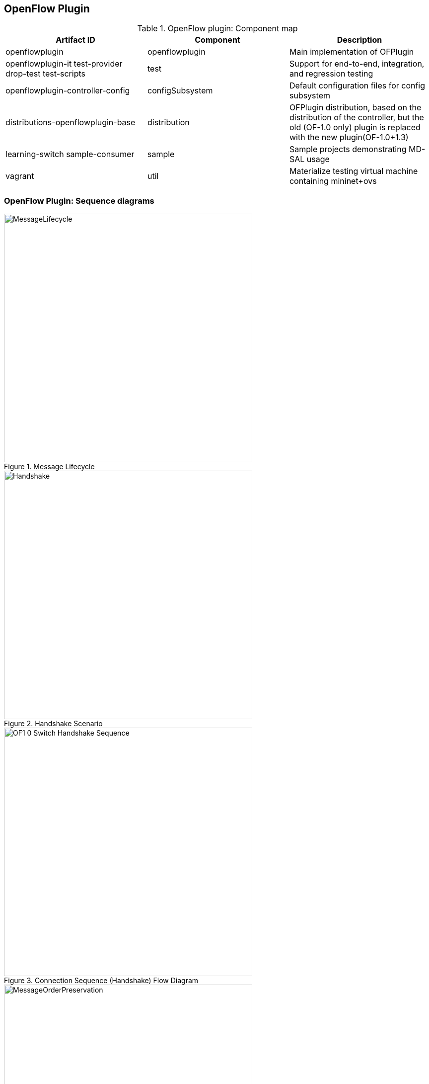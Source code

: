 == OpenFlow Plugin

.OpenFlow plugin: Component map
[options="header"]
|===
| Artifact ID | Component | Description 
| openflowplugin | openflowplugin | Main implementation of OFPlugin
| openflowplugin-it test-provider drop-test test-scripts | test | Support for end-to-end, integration, and regression testing
| openflowplugin-controller-config | configSubsystem | Default configuration files for config subsystem 
| distributions-openflowplugin-base | distribution | OFPlugin distribution, based on  the distribution of the controller,
but the old (OF-1.0 only) plugin is replaced with the new plugin(OF-1.0+1.3)
| learning-switch sample-consumer | sample | Sample  projects demonstrating MD-SAL usage 
| vagrant | util | Materialize testing virtual machine containing mininet+ovs
|=== 

=== OpenFlow Plugin: Sequence diagrams

.Message Lifecycle
image::MessageLifecycle.jpg[width=500]

.Handshake Scenario
image::Handshake.png[width=500]

.Connection Sequence (Handshake) Flow Diagram
image::OF1_0_Switch_Handshake_Sequence.png[width=500]

.Message Order Preservation 
image::MessageOrderPreservation.jpg[width=500]

.Add Flow Sequence 
image::Add_flow.png[width=500]

.Generic Notification Sequence
image::Generic_notification.png[width=500]

=== OpenFlow Plugin:Config subsystem
==== Model provided modules by yang
*General model (interfaces)* - openflow-plugin-cfg.yang. +

* The provided module is defined (identity openflow-provider) 

* The target implementation is assigned (...OpenflowPluginProvider) 
----
module openflow-provider {
   yang-version 1;
   namespace "urn:opendaylight:params:xml:ns:yang:openflow:common:config";
   prefix "ofplugin-cfg";

   import config {prefix config; revision-date 2013-04-05; }
   description
       "openflow-plugin-custom-config";
   revision "2014-03-26" {
       description
           "Initial revision";
   }
   identity openflow-provider{
       base config:service-type;
       config:java-class "org.opendaylight.openflowplugin.openflow.md.core.sal.OpenflowPluginProvider";
   }
}
----
*Implementation model* - openflow-plugin-cfg-impl.yang + 

* The implementation of module is defined (+identity openflow-provider-impl+). 

** The class name of the generated implementation is defined (ConfigurableOpenFlowProvider). 

* The configuration of the module is defined through augmentation:  
** This module requires an instance of a binding-aware-broker (container binding-aware-broker). 
** Also required is a list of openflow-switch-connection-providers. (Those are provided by openflowjava: one plugin instance will orchester multiple openflowjava modules.)
----
module openflow-provider-impl {
   yang-version 1;
   namespace "urn:opendaylight:params:xml:ns:yang:openflow:common:config:impl";
   prefix "ofplugin-cfg-impl";

   import config {prefix config; revision-date 2013-04-05;}
   import openflow-provider {prefix openflow-provider;}
   import openflow-switch-connection-provider {prefix openflow-switch-connection-provider;revision-date 2014-03-28;}
   import opendaylight-md-sal-binding { prefix md-sal-binding; revision-date 2013-10-28;}


   description
       "openflow-plugin-custom-config-impl";

   revision "2014-03-26" {
       description
           "Initial revision";
   }

   identity openflow-provider-impl {
       base config:module-type;
       config:provided-service openflow-provider:openflow-provider;
       config:java-name-prefix ConfigurableOpenFlowProvider;
   }

   augment "/config:modules/config:module/config:configuration" {
       case openflow-provider-impl {
           when "/config:modules/config:module/config:type = 'openflow-provider-impl'";

           container binding-aware-broker {
               uses config:service-ref {
                   refine type {
                       mandatory true;
                       config:required-identity md-sal-binding:binding-broker-osgi-registry;
                   }
               }
           }
           list openflow-switch-connection-provider {
               uses config:service-ref {
                   refine type {
                       mandatory true;
                       config:required-identity openflow-switch-connection-provider:openflow-switch-connection-provider;
                   }
               }
           }
       }
   }
}
---- 
==== Generating config and sal classes from yangs
NOTE: Suitable code generators, needed in pom, are involved.

----
<build> ...
  <plugins>
    <plugin>
      <groupId>org.opendaylight.yangtools</groupId>
      <artifactId>yang-maven-plugin</artifactId>
      <executions>
        <execution>
          <goals>
            <goal>generate-sources</goal>
          </goals>
          <configuration>
            <codeGenerators>
              <generator>
                <codeGeneratorClass>
                  org.opendaylight.controller.config.yangjmxgenerator.plugin.JMXGenerator
                </codeGeneratorClass>
                <outputBaseDir>${project.build.directory}/generated-sources/config</outputBaseDir>
                <additionalConfiguration>
                  <namespaceToPackage1>
                    urn:opendaylight:params:xml:ns:yang:controller==org.opendaylight.controller.config.yang
                  </namespaceToPackage1>
                </additionalConfiguration>
              </generator>
              <generator>
                <codeGeneratorClass>
                  org.opendaylight.yangtools.maven.sal.api.gen.plugin.CodeGeneratorImpl
                </codeGeneratorClass>
                <outputBaseDir>${project.build.directory}/generated-sources/sal</outputBaseDir>
              </generator>
              <generator>
                <codeGeneratorClass>org.opendaylight.yangtools.yang.unified.doc.generator.maven.DocumentationGeneratorImpl</codeGeneratorClass>
                <outputBaseDir>${project.build.directory}/site/models</outputBaseDir>
              </generator>
            </codeGenerators>
            <inspectDependencies>true</inspectDependencies>
          </configuration>
        </execution>
      </executions>
      <dependencies>
        <dependency>
          <groupId>org.opendaylight.controller</groupId>
          <artifactId>yang-jmx-generator-plugin</artifactId>
          <version>0.2.5-SNAPSHOT</version>
        </dependency>
        <dependency>
          <groupId>org.opendaylight.yangtools</groupId>
          <artifactId>maven-sal-api-gen-plugin</artifactId>
          <version>${yangtools.version}</version>
          <type>jar</type>
        </dependency>
      </dependencies>
    </plugin>
    ...
----
* JMX generator (target/generated-sources/config)
 
* sal CodeGeneratorImpl (target/generated-sources/sal)
 
* Documentation generator (target/site/models): https://jenkins.opendaylight.org/openflowplugin/job/openflowplugin-merge/ws/openflowplugin/target/site/models/openflow-provider.html[openflow generator]and https://jenkins.opendaylight.org/openflowplugin/job/openflowplugin-merge/ws/openflowplugin/target/site/models/openflow-provider-impl.html[openflow provider impl].

==== Altering generated files
Those files were generated under src/main/java in the package as referred in yangs (if they exist, the generator will not overwrite them): +

* ConfigurableOpenFlowProviderModuleFactory 

The *instantiateModule* methods are extended in order to capture and inject the osgi BundleContext into module, so it can be injected into final implementation: *OpenflowPluginProvider* +module.setBundleContext(bundleContext);+ +

* ConfigurableOpenFlowProviderModule 

The *createInstance* method is extended in order to inject osgi BundleContext into the module implementation: +pluginProvider.setContext(bundleContext);+ 
 
==== Configuration xml file

The configuration file contains: +

* Required capabilities
  
** Modules definitions from openflowjava 

**  Definitions from openflowplugin 

* Modules definition 
 
** openflow:switch:connection:provider:impl (listening on port 6633, name=openflow-switch-connection-provider-legacy-impl) 
** openflow:switch:connection:provider:impl (listening on port 6653, name=openflow-switch-connection-provider-default-impl) 
** openflow:common:config:impl (having 2 services (wrapping those 2 previous modules) and binding-broker-osgi-registry injected) 
* Provided services  
** openflow-switch-connection-provider-default 
** openflow-switch-connection-provider-legacy 
** openflow-provider 
----
<snapshot>
 <required-capabilities>
   <capability>urn:opendaylight:params:xml:ns:yang:openflow:switch:connection:provider:impl?module=openflow-switch-connection-provider-impl&revision=2014-03-28</capability>
   <capability>urn:opendaylight:params:xml:ns:yang:openflow:switch:connection:provider?module=openflow-switch-connection-provider&revision=2014-03-28</capability>
   <capability>urn:opendaylight:params:xml:ns:yang:openflow:common:config:impl?module=openflow-provider-impl&revision=2014-03-26</capability>
   <capability>urn:opendaylight:params:xml:ns:yang:openflow:common:config?module=openflow-provider&revision=2014-03-26</capability>
 </required-capabilities>

 <configuration>

   
     <modules xmlns="urn:opendaylight:params:xml:ns:yang:controller:config">
       <module>
         <type xmlns:prefix="urn:opendaylight:params:xml:ns:yang:openflow:switch:connection:provider:impl">
           prefix:openflow-switch-connection-provider-impl
         </type>
         <name>openflow-switch-connection-provider-default-impl</name>
         <port>6633</port>
         <switch-idle-timeout>15000</switch-idle-timeout>
       </module>
       <module>
         <type xmlns:prefix="urn:opendaylight:params:xml:ns:yang:openflow:switch:connection:provider:impl">
           prefix:openflow-switch-connection-provider-impl
         </type>
         <name>openflow-switch-connection-provider-legacy-impl</name>
         <port>6653</port>
         <switch-idle-timeout>15000</switch-idle-timeout>
       </module>


       <module>
         <type xmlns:prefix="urn:opendaylight:params:xml:ns:yang:openflow:common:config:impl">
           prefix:openflow-provider-impl
         </type>
         <name>openflow-provider-impl</name>
         
         <openflow-switch-connection-provider>
           <type xmlns:ofSwitch="urn:opendaylight:params:xml:ns:yang:openflow:switch:connection:provider">
             ofSwitch:openflow-switch-connection-provider
           </type>
           <name>openflow-switch-connection-provider-default</name>
         </openflow-switch-connection-provider>
         <openflow-switch-connection-provider>
           <type xmlns:ofSwitch="urn:opendaylight:params:xml:ns:yang:openflow:switch:connection:provider">
             ofSwitch:openflow-switch-connection-provider
           </type>
           <name>openflow-switch-connection-provider-legacy</name>
         </openflow-switch-connection-provider>


         <binding-aware-broker>
           <type xmlns:binding="urn:opendaylight:params:xml:ns:yang:controller:md:sal:binding">
             binding:binding-broker-osgi-registry
           </type>
           <name>binding-osgi-broker</name>
         </binding-aware-broker>
       </module>
     </modules>

     <services xmlns="urn:opendaylight:params:xml:ns:yang:controller:config">
       <service>
         <type xmlns:prefix="urn:opendaylight:params:xml:ns:yang:openflow:switch:connection:provider">
           prefix:openflow-switch-connection-provider
         </type>
         <instance>
           <name>openflow-switch-connection-provider-default</name>
           <provider>/modules/module[type='openflow-switch-connection-provider-impl'][name='openflow-switch-connection-provider-default-impl']</provider>
         </instance>
         <instance>
           <name>openflow-switch-connection-provider-legacy</name>
           <provider>/modules/module[type='openflow-switch-connection-provider-impl'][name='openflow-switch-connection-provider-legacy-impl']</provider>
         </instance>
       </service>

       <service>
         <type xmlns:prefix="urn:opendaylight:params:xml:ns:yang:openflow:common:config">prefix:openflow-provider</type>
         <instance>
           <name>openflow-provider</name>
           <provider>/modules/module[type='openflow-provider-impl'][name='openflow-provider-impl']</provider>
         </instance>
       </service>
     </services>
   

 </configuration>
</snapshot>
----
==== API changes
In order to provide multiple instances of modules from openflowjava, there is an API change. Previously, the OFPlugin got access to the SwitchConnectionProvider exposed by OFJava, and injected the collection of configurations so that for every configuration, a new instance of the TCP listening server was created. Now, those configurations are provided by the configSubsystem, and the configured modules (wrapping the original SwitchConnectionProvider) are injected into the OFPlugin (wrapping SwitchConnectionHandler). 

==== Providing config file (IT, local distribution/base, integration/distributions/base)
*openflowplugin-it* 

The whole configuration is contained in one file (controller.xml). The entries needed in order to start up and wire the OEPlugin + OFJava are simply added there. 

*OFPlugin/distribution/base* +

The new config file is added (src/main/resources/configuration/initial/42-openflow-protocol-impl.xml), and copied to the config/initial subfolder of the build. 

*Integration/distributions/build* +

In order to push the actual config into the config/initial subfolder of distributions/base in the integration project, a new artifact was created in OFPlugin. The openflowplugin-controller-config contains only the config xml file under src/main/resources. Another change was committed into the integration project. During a build, this config xml is extracted and copied to the final folder in order to be accessible during the controller run. 

=== Message Spy in OF Plugin

With the intent to debug, the OpenFlow plugin implements a Message Spy to monitor controller communications.
The Message Spy collects and displays message statistics.

==== Message statistics collection +
Message statistics are grouped according to message type and checkpoint. The counter assigned to a checkpoint and message class increases by 1 when a message passes through.
 
The following checkpoints count passing messages: +
----
/**
    * statistic groups overall in OFPlugin
    */
   enum STATISTIC_GROUP {
       /** message from switch, enqueued for processing */
       FROM_SWITCH_ENQUEUED,
       /** message from switch translated successfully - source */
       FROM_SWITCH_TRANSLATE_IN_SUCCESS,
       /** message from switch translated successfully - target */
       FROM_SWITCH_TRANSLATE_OUT_SUCCESS,
       /** message from switch where translation failed - source */
       FROM_SWITCH_TRANSLATE_SRC_FAILURE,
       /** message from switch finally published into MD-SAL */
       FROM_SWITCH_PUBLISHED_SUCCESS,
       /** message from switch - publishing into MD-SAL failed */
       FROM_SWITCH_PUBLISHED_FAILURE,
       
       /** message from MD-SAL to switch via RPC enqueued */
       TO_SWITCH_ENQUEUED_SUCCESS,
       /** message from MD-SAL to switch via RPC NOT enqueued */
       TO_SWITCH_ENQUEUED_FAILED,
       /** message from MD-SAL to switch - sent to OFJava successfully */
       TO_SWITCH_SUBMITTED_SUCCESS,
       /** message from MD-SAL to switch - sent to OFJava but failed*/
       TO_SWITCH_SUBMITTED_FAILURE
   }
----
==== Message statistics display +
Access the message statistics by means of logs, osgi, and jmx. +

* osgi command (on demand): This method is considered deprecated. +
: +osgi> dumpMsgCount+ +

* From the controller console where statistics are refreshed every 10 seconds:
+Required logback settings: <logger name="org.opendaylight.openflowplugin.openflow.md.queue.MessageSpyCounterImpl" level="DEBUG" />+

* As JMX from the jconsole:
** Start the OFplugin with the -jmx parameter.
** Tab MBeans contains org.opendaylight.controller.
** RuntimeBean has a msg-spy-service-impl.
** Operations provides makeMsgStatistics report functionality.

*Sample results* +
----
DEBUG o.o.o.s.MessageSpyCounterImpl - FROM_SWITCH_ENQUEUED: MSG[PortStatusMessage] -> +0 | 1
DEBUG o.o.o.s.MessageSpyCounterImpl - FROM_SWITCH_ENQUEUED: MSG[MultipartReplyMessage] -> +24 | 81
DEBUG o.o.o.s.MessageSpyCounterImpl - FROM_SWITCH_ENQUEUED: MSG[PacketInMessage] -> +8 | 111
DEBUG o.o.o.s.MessageSpyCounterImpl - FROM_SWITCH_TRANSLATE_IN_SUCCESS: MSG[PortStatusMessage] -> +0 | 1
DEBUG o.o.o.s.MessageSpyCounterImpl - FROM_SWITCH_TRANSLATE_IN_SUCCESS: MSG[MultipartReplyMessage] -> +24 | 81
DEBUG o.o.o.s.MessageSpyCounterImpl - FROM_SWITCH_TRANSLATE_IN_SUCCESS: MSG[PacketInMessage] -> +8 | 111
DEBUG o.o.o.s.MessageSpyCounterImpl - FROM_SWITCH_TRANSLATE_OUT_SUCCESS: MSG[QueueStatisticsUpdate] -> +3 | 7
DEBUG o.o.o.s.MessageSpyCounterImpl - FROM_SWITCH_TRANSLATE_OUT_SUCCESS: MSG[NodeUpdated] -> +0 | 3
DEBUG o.o.o.s.MessageSpyCounterImpl - FROM_SWITCH_TRANSLATE_OUT_SUCCESS: MSG[NodeConnectorStatisticsUpdate] -> +3 | 7
DEBUG o.o.o.s.MessageSpyCounterImpl - FROM_SWITCH_TRANSLATE_OUT_SUCCESS: MSG[GroupDescStatsUpdated] -> +3 | 7
DEBUG o.o.o.s.MessageSpyCounterImpl - FROM_SWITCH_TRANSLATE_OUT_SUCCESS: MSG[FlowsStatisticsUpdate] -> +3 | 19
DEBUG o.o.o.s.MessageSpyCounterImpl - FROM_SWITCH_TRANSLATE_OUT_SUCCESS: MSG[PacketReceived] -> +8 | 111
DEBUG o.o.o.s.MessageSpyCounterImpl - FROM_SWITCH_TRANSLATE_OUT_SUCCESS: MSG[MeterFeaturesUpdated] -> +0 | 3
DEBUG o.o.o.s.MessageSpyCounterImpl - FROM_SWITCH_TRANSLATE_OUT_SUCCESS: MSG[GroupStatisticsUpdated] -> +3 | 7
DEBUG o.o.o.s.MessageSpyCounterImpl - FROM_SWITCH_TRANSLATE_OUT_SUCCESS: MSG[GroupFeaturesUpdated] -> +0 | 3
DEBUG o.o.o.s.MessageSpyCounterImpl - FROM_SWITCH_TRANSLATE_OUT_SUCCESS: MSG[MeterConfigStatsUpdated] -> +3 | 7
DEBUG o.o.o.s.MessageSpyCounterImpl - FROM_SWITCH_TRANSLATE_OUT_SUCCESS: MSG[MeterStatisticsUpdated] -> +3 | 7
DEBUG o.o.o.s.MessageSpyCounterImpl - FROM_SWITCH_TRANSLATE_OUT_SUCCESS: MSG[NodeConnectorUpdated] -> +0 | 12
DEBUG o.o.o.s.MessageSpyCounterImpl - FROM_SWITCH_TRANSLATE_OUT_SUCCESS: MSG[FlowTableStatisticsUpdate] -> +3 | 8
DEBUG o.o.o.s.MessageSpyCounterImpl - FROM_SWITCH_TRANSLATE_SRC_FAILURE: no activity detected
DEBUG o.o.o.s.MessageSpyCounterImpl - FROM_SWITCH_PUBLISHED_SUCCESS: MSG[QueueStatisticsUpdate] -> +3 | 7
DEBUG o.o.o.s.MessageSpyCounterImpl - FROM_SWITCH_PUBLISHED_SUCCESS: MSG[NodeUpdated] -> +0 | 3
DEBUG o.o.o.s.MessageSpyCounterImpl - FROM_SWITCH_PUBLISHED_SUCCESS: MSG[NodeConnectorStatisticsUpdate] -> +3 | 7
DEBUG o.o.o.s.MessageSpyCounterImpl - FROM_SWITCH_PUBLISHED_SUCCESS: MSG[GroupDescStatsUpdated] -> +3 | 7
DEBUG o.o.o.s.MessageSpyCounterImpl - FROM_SWITCH_PUBLISHED_SUCCESS: MSG[FlowsStatisticsUpdate] -> +3 | 19
DEBUG o.o.o.s.MessageSpyCounterImpl - FROM_SWITCH_PUBLISHED_SUCCESS: MSG[PacketReceived] -> +8 | 111
DEBUG o.o.o.s.MessageSpyCounterImpl - FROM_SWITCH_PUBLISHED_SUCCESS: MSG[MeterFeaturesUpdated] -> +0 | 3
DEBUG o.o.o.s.MessageSpyCounterImpl - FROM_SWITCH_PUBLISHED_SUCCESS: MSG[GroupStatisticsUpdated] -> +3 | 7
DEBUG o.o.o.s.MessageSpyCounterImpl - FROM_SWITCH_PUBLISHED_SUCCESS: MSG[GroupFeaturesUpdated] -> +0 | 3
DEBUG o.o.o.s.MessageSpyCounterImpl - FROM_SWITCH_PUBLISHED_SUCCESS: MSG[MeterConfigStatsUpdated] -> +3 | 7
DEBUG o.o.o.s.MessageSpyCounterImpl - FROM_SWITCH_PUBLISHED_SUCCESS: MSG[MeterStatisticsUpdated] -> +3 | 7
DEBUG o.o.o.s.MessageSpyCounterImpl - FROM_SWITCH_PUBLISHED_SUCCESS: MSG[NodeConnectorUpdated] -> +0 | 12
DEBUG o.o.o.s.MessageSpyCounterImpl - FROM_SWITCH_PUBLISHED_SUCCESS: MSG[FlowTableStatisticsUpdate] -> +3 | 8
DEBUG o.o.o.s.MessageSpyCounterImpl - FROM_SWITCH_PUBLISHED_FAILURE: no activity detected
DEBUG o.o.o.s.MessageSpyCounterImpl - TO_SWITCH_ENQUEUED_SUCCESS: MSG[AddFlowInput] -> +0 | 12
DEBUG o.o.o.s.MessageSpyCounterImpl - TO_SWITCH_ENQUEUED_FAILED: no activity detected
DEBUG o.o.o.s.MessageSpyCounterImpl - TO_SWITCH_SUBMITTED_SUCCESS: MSG[AddFlowInput] -> +0 | 12
DEBUG o.o.o.s.MessageSpyCounterImpl - TO_SWITCH_SUBMITTED_FAILURE: no activity detected
----

=== OpenFlow Plugin:Mininet
==== Mininet on debian wheezy(7), x86_64
===== Requirements

*Openvswitch* +

. Install all requirements.
----
apt-get install build-essential fakeroot
apt-get install debhelper autoconf automake libssl-dev pkg-config bzip2 openssl python-all procps python-qt4 python-zopeinterface python-twisted-conch
----
[start= 2]
. Install a few helper applications.
----
apt-get -y install screen sudo vim etckeeper mlocate autoconf2.13 libssl-dev graphviz  tcpdump  gdebi-core
----
==== Test the Python environment
*Python pip* + 

. Install setuptools.
----
wget https://bitbucket.org/pypa/setuptools/raw/bootstrap/ez_setup.py
sudo python ez_setup.py
----
[start= 2]
. Install pip.
----
wget https://raw.github.com/pypa/pip/master/contrib/get-pip.py
sudo python get-pip.py
----
[start= 3]
. Post install the python libraries required by the ODL testing script.
---- 
sudo pip install netaddr
----
=== Installation
==== Openvswitch 2.0.0
. Remove the old packages, as root:
---- 
sudo -i
apt-get remove openvswitch-common openvswitch-datapath-dkms openvswitch-controller openvswitch-pki openvswitch-switch
----
[start= 2]
. Download and unpack OpenV Switch 2.0.0. 
----
wget http://openvswitch.org/releases/openvswitch-2.0.0.tar.gz
tar zxvf openvswitch-2.0.0.tar.gz
----
*Build and install* +

. Install the openvswitch package. Deploy it using the module assistant at:  https://wiki.debian.org/ModuleAssistant 
----
cd ../
gdebi openvswitch-datapath-source_2.0.0-1_all.deb
module-assistant auto-install openvswitch-datapath
gdebi openvswitch-common_2.0.0-1_amd64.deb
gdebi openvswitch-switch_2.0.0-1_amd64.deb
gdebi openvswitch-pki_2.0.0-1_all.deb 
gdebi openvswitch-controller_2.0.0-1_amd64.deb
----
*Post installation settings* +
---- 
service openvswitch-controller stop
update-rc.d openvswitch-controller disable
----
*Test installation* +
---- 
ovs-vsctl show
ovs-vsctl --version
ovs-ofctl --version
ovs-dpctl --version
ovs-controller --version
----
==== Mininet 2.1.0

. Download and checkout the required version.
----
git clone git://github.com/mininet/mininet
cd mininet
git checkout -b 2.1.0 2.1.0
----
[start=2]
. Compile and install mininet.
----
gcc mnexec.c -o mnexec
mv mnexec /usr/bin/
python setup.py install
----
[start=3]
. Test the installation. 
----
mn --version
mn --test pingall
----
*Expected result* +
---- 
root@debian:~/mininet# mn --version
2.1.0
root@debian:~/mininet# mn --test pingall
*** Creating network
*** Adding controller
*** Adding hosts:
h1 h2 
*** Adding switches:
s1 
*** Adding links:
(h1, s1) (h2, s1) 
*** Configuring hosts
h1 h2 
*** Starting controller
*** Starting 1 switches
s1 
*** Ping: testing ping reachability
h1 -> h2 
h2 -> h1 
*** Results: 0% dropped (2/2 received)
*** Stopping 1 switches
s1 ..
*** Stopping 2 hosts
h1 h2 
*** Stopping 1 controllers
c0 
*** Done
completed in 0.269 seconds
----
*Post installation additions* +

* Modify the source code of the mininet node.py file as described in https://wiki.opendaylight.org/view/Openflow_Protocol_Library:OpenVirtualSwitch#Stage_3[Stage 3]. 
----
--- /root/mininet/build/lib.linux-x86_64-2.7/mininet/node.py    2013-11-22 03:35:12.000000000 -0800
+++ /usr/local/lib/python2.7/dist-packages/mininet-2.1.0-py2.7.egg/mininet/node.py      2013-11-22 06:17:07.350574387 -0800
@@ -952,6 +952,10 @@
            datapath: userspace or kernel mode (kernel|user)"""
         Switch.__init__( self, name, **params )
         self.failMode = failMode
+        protKey = 'protocols'
+        if self.params and protKey in self.params:
+               print 'have protcol params!'
+               self.opts += protKey + '=' + self.params[protKey]
         self.datapath = datapath
  
@@ -1027,8 +1031,9 @@
         if self.datapath == 'user':
             self.cmd( 'ovs-vsctl set bridge', self,'datapath_type=netdev' )
         int( self.dpid, 16 ) # DPID must be a hex string
+        print 'OVSswitch opts: ',self.opts
         self.cmd( 'ovs-vsctl -- set Bridge', self,
-                  'other_config:datapath-id=' + self.dpid )
+                  self.opts+' other_config:datapath-id=' + self.dpid)
         self.cmd( 'ovs-vsctl set-fail-mode', self, self.failMode )
         for intf in self.intfList():
             if not intf.IP():
----
*Start and test the modified mininet* +

. Start the mn session:
---- 
sudo mn --topo single,3  --controller 'remote,ip=<your controller IP>' --switch ovsk,protocols=OpenFlow10
----
[start=2]
. Alternatively, use this command:
---- 
sudo mn --topo single,3  --controller 'remote,ip=<your controller IP>' --switch ovsk,protocols=OpenFlow13
----
[start= 3]
. Test the version of the protocol used by switch "s1": 
----
ovs-ofctl -O OpenFlow10 show s1
ovs-ofctl -O OpenFlow13 show s1
----
=== Usage

REST tests openflowplugin
---- 
sudo python odl_tests.py --xmls 1,2
----
* For more option informations, use:
---- 
sudo python odl_tests.py --help
----
=== Coding tips for OpenFlow Plugin
If you use Eclipse, the following compiler settings might be useful either during coding or while fixing errors. 
The following errors are noteworthy:
 
* name shadowing. 
* null checks. 
* missing case in switch block. 
* missing break in case. 
* unused variables/parameters. 
* annotations checks (@override). 
* access to non accessible member of enclosing type. 
* If overriding hashcode or equals, both must be overriden.
 
Also useful are  warnings upon missing javadoc comments for public classes, members, and methods.

.Configure Compiler Errors and Warnings
image::codinghints1.png[height=750]

.Configure Javadoc
image::codinghints2.png[width=500]

=== OpenFlow Plugin: Wiring up notifications
==== Introduction
OpenFlow messages coming from the OpenflowJava plugin into MD-SAL Notification objects must be translated, and then published to the MD-SAL.

==== To create and register a Translator
. Create a Translator class. 
. Register the Translator. 
. Register the notificationPopListener to handle Notification Objects. 

==== Creating a Translator Class
An example is available in https://git.opendaylight.org/gerrit/gitweb?p=openflowplugin.git;a=blob;f=openflowplugin/src/main/java/org/opendaylight/openflowplugin/openflow/md/core/translator/PacketInTranslator.java;h=e0944c39bfacad1d396b15087f668d9d1fa1d95d;hb=HEAD[PacketInTranslator.java]. 

. Create the class.
----
public class PacketInTranslator implements IMDMessageTranslator<OfHeader, List<DataObject>> {
----
[start=2]
. Implement the translate function: 
----
public class PacketInTranslator implements IMDMessageTranslator<OfHeader, List<DataObject>> {

    protected static final Logger LOG = LoggerFactory
            .getLogger(PacketInTranslator.class);
    @Override
    public PacketReceived translate(SwitchConnectionDistinguisher cookie,
            SessionContext sc, OfHeader msg) { 
            ...
    }
----
[start=2]
. Ensure that the type is the expected one, and cast it:
---- 
        if(msg instanceof PacketInMessage) {
            PacketInMessage message = (PacketInMessage)msg;
            List<DataObject> list = new CopyOnWriteArrayList<DataObject>();
----
[start=3]
. Complete the translation and return.
---- 
            PacketReceived pktInEvent = pktInBuilder.build();
            list.add(pktInEvent);
            return list;
----
==== Registeing the Translator Class
* Go to https://git.opendaylight.org/gerrit/gitweb?p=openflowplugin.git;a=blob;f=openflowplugin/src/main/java/org/opendaylight/openflowplugin/openflow/md/core/MDController.java;h=d79e18704b05923eee2a2da57d02655e2af6d9c1;hb=HEAD[MDController.java] and in init() add register your Translator: 
----
public void init() {
        LOG.debug("Initializing!");
        messageTranslators = new ConcurrentHashMap<>();
        popListeners = new ConcurrentHashMap<>();
        //TODO: move registration to factory
        addMessageTranslator(ErrorMessage.class, OF10, new ErrorTranslator());
        addMessageTranslator(ErrorMessage.class, OF13, new ErrorTranslator());
        addMessageTranslator(PacketInMessage.class,OF10, new PacketInTranslator());
        addMessageTranslator(PacketInMessage.class,OF13, new PacketInTranslator());
----
NOTE: There is a separate registration for each of the OF10 and OF13. Basically, you indicate the type of openflowjava message you wish to translate for, the OF version, and an instance of your Translator.

==== Registering your MD-SAL message for notification to the MD-SAL
* In MDController.init() register to have the notificationPopListener handle your MD-SAL Message:
---- 
addMessagePopListener(PacketReceived.class, new NotificationPopListener<DataObject>());
----
When a message comes from the openflowjava plugin, it will be translated and published to the MD-SAL.

=== OpenFlow Plugin:Python test scripts
==== Prerequisites for Python test-scripts
* Linux based OS (these instructions cover debian 7 - wheezy) 
* Java 1.7+ 
* Python (v 2.6) 
* Openvswitch (v 2.0.0) 
* Mininet (v 2.1.0) 
* Controller (supporting openflow 1.3) 

==== Installing python tools
NOTE: Build python tools with python2.6, not the default python.

* wget https://bitbucket.org/pypa/setuptools/raw/bootstrap/ez_setup.py 
* python2.6 ez_setup.py 
* wget https://raw.github.com/pypa/pip/master/contrib/get-pip.py 
* python2.6 get-pip.py 

See <<_openflow_plugin_mininet>>

==== Installing Wireshark 
. apt-get install wireshark 
. Make yourself a standard user again (CTRL^D) 
. sudo dpkg-reconfigure wireshark-common 
. sudo usermod -a -G wireshark $USER 
. sudo reboot 

==== Adding openflow13 dissector to wireshark 
. mkdir /home/mininet/.wireshark/plugins/ 
. Copy the file openflow.so to this directory //TODO add attachment. 

==== Controller

*Install Java JDK and set JAVA_HOME* 

. apt-get install openjdk-7-jdk 
. Export JAVA_HOME=/usr/lib/jvm/java-7-openjdk-amd64/jre/bin/java 

*Download, unzip, and run the integration build* +

. Find the latest integration/distribution/base build on nexus. 
. Download it (using for example, wget <url to artifact.zip>) and unzip it (using for example, unzip <artifact.zip>) 
. Start the controller: 
----
cd opendaylight
./run.sh -of13
----
*Clone openflowplugin project* +

* git clone https://git.opendaylight.org/gerrit/p/openflowplugin.git

==== Tests

* locations: openflowplugin/test-scripts 
* content directory  
** xmls (switch configuration input in xml form) 
** openvswitch 
** *runnable files*:  
*** odl_crud_tests.py 
*** stress_test.py 
*** oper_data_test.py
*** sw_restart_test.py 

=== General
The tests are designed for running on Linux based machines with installed ovs and mininet python scripts. All scripts has to be started with same permission as mininet (*sudo*).
 Otherwise the scripts can not start mininet. All runnable scripts contains a *help* description for input parameters for a quick orientation. 
 
Basic parameters for all runnable scripts: 

* +--help+: dump help 
* +--mnport+: A controller port listener for the openflow switch communications. The parameter is used for configuration startup of the Mininet. A default value is *6653*. 
* +--odlhost+: A controller IP address. The parameter is used for configuration startup of the Mininet and for the rest address builders. A default value is *127.0.0.1* (localhost). 
* +--odlport+: A controller port listener for a http REST communication. The parameter is used for the rest address builders. 

=== ODL Test (odl_crud_tests.py)

The test scripts are designed like CRUD (Create Read Update Delete) End-to-End black-box test suite for testing the switch configuration inputs/outputs via RESTconf. (It could work with mininet [opf13] by CPqD,OVS only.) 

All inputs are read from xml files: +

* file prefix f*.xml -> Flow ; 
* file prefix g*.xml -> Group ; 
* file prefix m*.xml -> Meter ; 

NOTE: Only the Groups and the Meters are supported by CPqD.

The test uses: 

* RESTfull (GET, PUT, POST (create data only), DELETE) 
* RESTconf POST sal-services 

==== Test life cycle
 
. Read input and put in to controller via REST (PUT | POST | POST sal-add). 
. Get the stored data via REST from config DataStore and compare input vs output (GET). 
. Get the stored data via REST from operational DataStore and compare input vs output (GET). 
. Modify the input and the update put in to controller via REST (PUT | POST sal-update). 
. Delete the input via REST (DELETE | POST sal-remove). 
. Validate the delete process in config DS and operational DS (GET). 

=== Parameters
 
* +--odlhost+: odl controller host (default value is 127.0.0.1) 
* +--odlport+: odl RESTconf listening port (default value is 8080) 
* +--loglev+: tlogging level definition (default value is DEBUG) debug level contains request/response payload 
* +--mininet+: OpenVSwitch or CPqD (default OVS) 
* +--fxmls+:The number specifies a Flow test xml file from xmls directory (pattern: f{nr}.xml) (e.g. 1,3,34). This parameter has no default value. The script is testing all f_.xml files from xmls directory without --fxmls parameter. 0 means no test. The parameter is relevant for (OVS and CPqD) 
* +--mxmls+:The number specifies a Meter test xml file from xmls directory (pattern: m{nr}.xml) (e.g. 1,3). This parameter has no default value. The script is testing all m_.xml files from xmls directory without --mxmls parameter. 0 means no test. The parameter is relevant for (CPqD only) 
* +--gmls+:The number specifies a Group test xml file from xmls directory (pattern: g{nr}.xml) (e.g. 1,3). This parameter has no default value. The script is testing all g_.xml files from xmls directory without --gxmls parameter. 0 means no test. The parameter is relevant for (CPqD only) 
* +--confresp+: (configuration response) - define a delay to the Configruation Data Store (default = 0 sec.) Increase this value is important for a weaker controller machine 
* +--operresp+: (operation response) - define a delay to the Operation Data Store (defalut = 3 sec.) Increase this value is important for a weaker controller machine or a weaker network 
* +--coloring+: switcher for enable/disable coloring logged output 

NOTE: The script has a file and the console logging output handlers (file crud_test.log).

*cmd example*:
---- 
python odl_crud_tests.py --mininet 2 --fxmls 1 --gxmls 0 --mxmls 3 --loglev 2
----
cmd means: The script expects ODL Controller RESTconf listener in 127.0.0.1:8080; the script expects Mininet by CPqD (gxmls and mxmls params are not ignored); and the script create the tests for f1.xml, and m3.xml and the script shows only INFO and ERROR logging messages which are colourized. 

NOTE: The device Errors listener is not supported yet. We recommend that you use a wireshark tool for the investigation of an unexpected behaviour. 

=== Stress Test (stress_test.py)

The test simulates multiple connections for the repeatable END-TO-END add flow test scenario. The flow pattern is the same (look at openvswitch.flow_tools.py). The script changes only a flow_id value.

The test life cycle: 

* Initialize mininet and thread pool 
* The incremental add flow's group (in every thread from thread pool) 
* Check nr. of flows (validate numbers of flows with expected calculated values and make report) 
* Get all flows from switch directly by command line 
* Get all flows from configuration DataStore 
* Get all flows from the operational DataStrore 
* Incrementally delete the groups of the flow  (in every thread from thread pool) 
 final report 

*Parameters*: 

* +--threads+: number of threads which should be used for multiple connection simulation in the thread pool. The default value is 50 
* +--flows+: number of flows which should be used for add connection samples 

=== Operational Data Test (oper_data_test.py)

The test checks the operational store of the controller. The Flow addition action and deletion action from the Data Store. When a flow is added via REST, it is added to the config store and then pushed to the switch. When it is successfully pushed to the switch, it is also moved to the operational store. Deletion also happens the same way. 

You can specify the number of flows added by the parameter:
----
--flows : number of the flows which are add to switch. The default value is 100
---- 
=== Switch restart (sw_restart_test.py)

The test is for a flow addition to a switch after the switch has been restarted. After the switch is restarted, it should get the flow configuration from the controller operational datastore. The speed at which the configuration is pushed to the restarted switch may vary. So, you can specify the wait time; and the number of retries by wait time; and the number of retries by: 
----
sw_restart_test.py --wait WAIT_TIME (default is 30) 
sw_restart_test.py --retry NO_RETRIES (default is 1) 
----
You can also specify that flows are added by xmls from the /xmls folder. If you do not specify this parameter, the default xml template will be used.
---- 
sw_restart_test.py --xmls XMLS (default is generic template)
---- 
=== OpenFlow Plugin: Robot framework tests

==== Prerequisites for robot tests

* Virtual machine with Mininet for OF1.0 and OF1.3 and with OpenSwitch 
* Current version of ODL Controller 
* Python (v 2.6 and higher) 
* Robot framework 
* GIT 

==== Installation

There are in three puzzle pieces: +

* ODL controller 
* Mininet with ovs 
* Robot framework + tests 

NOTE: Use VMs to run them on the same machine or distribute them.
 
*All-in-one strategy: Advantages and disadvantages*

* Easy to transfer whole setup (if running on VM) 
* No network issues (especially between VMs) 
* However, there is no simple way to switch or update mininet or ovs 

*Distributed strategy: Robot + ODL controller on one VM, mininet on another* +

* Modularity 
* Transfer of the whole set-up involves two VMs 
* VMs need network access to one another (This can be achieved by the 'internal network' of virtualBox.) 

==== VM with Mininet

There are three options to create a VM: 

* Follow instructions on this Opendaylight wiki page at:
 https://wiki.opendaylight.org/view/CrossProject:Integration_Group:Create_System_Test_Environment#Install_Mininet_for_OF1.0_and_OF1.3[Install Mininet for OF1.0 and OF1.3]
* Download https://wiki.opendaylight.org/view/CrossProject:Integration_Group:Test_VMs#Links_to_VMs[Preinstalled VMs]
 or there is also a possibility to  create mininet VM from scratch (based on debian distribution) 

IMPORTANT: In order for robot framework to be able to control mininet through ssh the prompt on mininet VM has to end with ">" character. 

[options="header"]
|===

| Component | Topic | Included in Guide

| MD-SAL |Southbound Protocol Plugin | Developer guide

| MD-SAL a| Plugin Types:

* Southbound Protocol Plugin
* Manager-type Application
* Protocol Library
* Connector Plugin
| User Guide
|===

=== TLS support for OF Plugin

SDN separates the data plane from the control plane of networks. It is imperative that communication between the two planes is secure. +
Secure communications between the data plane switches and controllers on the control plane require the authentication of switches and controllers.
Authentication ensures that no unsecured switch connects to a controller, and that no unsecured controller manages a switch. When a controller with TLS configured is opened, the OpenFlow port only accepts Transport Layer Security (TLS) communications. 
Any switch without TLS configured will fail in its connection attempt. 
 
 
Open Secure Sockets Layer (SSL) provides the tools for the public key infrastructure (PKI) management required to establish secure connections between a controller and switches. +
Information on `SSL on Open vSwitch and ovs controller’ is available at: +
https://github.com/mininet/mininet/wiki/SSL-on-Open-vSwitch-and-ovs-controller +

In a lab environment, the private key of the controller resides on the mininet host that also acts as the Certification authority (CA) signing host. In a production environment, the key generation for the controller would be separate from that of the switches; only the public controller key is shared with the switches.

NOTE: While in a lab environment, TLS may be configured with the keystore shipped with the controller, the TLS configuration in a production environment must choose a different keystore.

*Creating and signing private and public key certificates* +
Use ovs pki to create private keys and public certificate files for the switches and the controller. +


. On the mininet host, verify whether PKI is initialized: +
: +ls /var/lib/openvswitch/pki/controllerca/cacert.pem+ +
. If PKI is not initialized, use: +ovs-pki init+ +
. To generate the signed certificates, use the request certificates sc-req.pem and ctl-req.pem:
----
$ ls /etc/openvswitch
conf.db ctl-cert.pem ctl-privkey.pem ctl-req.pem sc-cert.pem sc-privkey.pem sc-req.pem
system-id.conf
----
[start=4]
. To create private keys and public cert files for the switches and the controller, run the ovs-pki:
----
cd /etc/openvswitch
sudo ovs-pki req+sign sc switch
sudo ovs-pki req+sign ctl controller
----
[start=5]
. From .pem files, create an intermediate Open SSL PKCS 12 formatted keystore to hold the private key for the controller.
----
sudo openssl pkcs12 -export -in ctl-cert.pem -inkey ctl-privkey.pem \
-out ctl.p12 -name odlserver \
-CAfile /var/lib/openvswitch/pki/controllerca/cacert.pem -caname root -chain
You'll be prompted for a password, use "opendaylight"
Enter Export Password:
Verifying - Enter Export Password:
----
[start=6]
. Copy the intermediate keystore, which has the private key of the controller, and the switches public key cert file ( ctl.p12 and sc-cert.pem) from the mininet host to any work directory on the controller machine. Import the PKSC 12 format to a Java compatible format that the controller can use:
----
sftp mininet@mininetipaddress
mininet
sftp get ctl.p12 sc-cert.pem
quit
----
[start=7]
. For use in the steps that follow, find a keytool in a jdk bin directory, and add it to the path:
----
keytool -importkeystore \
        -deststorepass opendaylight -destkeypass opendaylight -destkeystore ctl.jks \
        -srckeystore ctl.p12 -srcstoretype PKCS12 -srcstorepass opendaylight \
        -alias odlserver
----
[start=8]
. Store the public key of the switch in a truststore:
----
keytool -importcert -file sc-cert.pem -keystore truststore.jks -storepass opendaylight
# when prompted "Trust this certificate? [no]:" enter  "yes"
# Certificate was added to keystore
----
[start=9]
. Copy the two keystores to the ssl configuration directory:
----
mkdir ODLINSTALL/configuration/ssl
cp ctl.jks truststore.jks ODLINSTALL/configuration/ssl
----
=== Configuring the ODL OpenFlow plugin

* Configure the OF plugin using the following:
----
cd configuration/initial
vi configuration/initial/42-openflowplugin.xml
# add the <tls> blocks as shown to each of the existing OF-switch-connection-provider modules

        <!-- default OF-switch-connection-provider (port 6633) -->
        <module>
          <type xmlns:prefix="urn:opendaylight:params:xml:ns:yang:openflow:switch:connection:provider:impl">
            prefix:openflow-switch-connection-provider-impl
          </type>
          <name>openflow-switch-connection-provider-default-impl</name>
          <port>6633</port>
          <switch-idle-timeout>15000</switch-idle-timeout>
          <tls>
            <keystore>configuration/ssl/ctl.jks</keystore>
            <keystore-type>JKS</keystore-type>
            <keystore-path-type>PATH</keystore-path-type>
            <keystore-password>opendaylight</keystore-password>
            <truststore>configuration/ssl/truststore.jks</truststore>
            <truststore-type>JKS</truststore-type>
            <truststore-path-type>PATH</truststore-path-type>
            <truststore-password>opendaylight</truststore-password>
            <certificate-password>opendaylight</certificate-password>
          </tls>

        </module>
        <!-- default OF-switch-connection-provider (port 6653) -->
        <module>
          <type xmlns:prefix="urn:opendaylight:params:xml:ns:yang:openflow:switch:connection:provider:impl">
            prefix:openflow-switch-connection-provider-impl
          </type>
          <name>openflow-switch-connection-provider-legacy-impl</name>
          <port>6653</port>
          <switch-idle-timeout>15000</switch-idle-timeout>
          <tls>
            <keystore>configuration/ssl/ctl.jks</keystore>
            <keystore-type>JKS</keystore-type>
            <keystore-path-type>PATH</keystore-path-type>
            <keystore-password>opendaylight</keystore-password>
            <truststore>configuration/ssl/truststore.jks</truststore>
            <truststore-type>JKS</truststore-type>
            <truststore-path-type>PATH</truststore-path-type>
            <truststore-password>opendaylight</truststore-password>
            <certificate-password>opendaylight</certificate-password>
          </tls>

        </module>
----
=== Configuring openvswitch SSL +

*To configure openswitch SSL* +

. Set ovs ssl options.
----
sudo ovs-vsctl set-ssl \
    /etc/openvswitch/sc-privkey.pem \
    /etc/openvswitch/sc-cert.pem \
    /var/lib/openvswitch/pki/controllerca/cacert.pem
----
[start=2]
. Start a mininet with SSL connections to the ODL controller.
..	Open the  `ssl_switch_tests.py’ file
----
#!/usr/bin/python
from mininet.net import Mininet
from mininet.node import Controller, RemoteController
from mininet.cli import CLI
from mininet.log import setLogLevel, info

def emptyNet():
    net = Mininet( controller=RemoteController )
    net.addController( 'c0' )
    h1 = net.addHost( 'h1' )
    h2 = net.addHost( 'h2' )
    s1 = net.addSwitch( 's1' )
    net.addLink( h1, s1 )
    net.addLink( h2, s1 )

    net.start()
    s1.cmd('ovs-vsctl set-controller s1 ssl:YOURODLCONTROLLERIPADDRESS:6633')

    CLI( net )
    net.stop()

if __name__ == '__main__':
    setLogLevel( 'info' )
    emptyNet()
----
[start=3]
. Start mininet with TLS:
----
chmod +x ssl_switch_test.py
sudo ./ssl_switch_test.py
----
=== Configuring a hardware switch with TLS

The configuration example that follows uses a Brocade MLX device. +
*To configure a hardware switch* +

. Set up a tftp server.
----
telnet@NetIron MLX-4 Router#enable
<enter config password>.
----
[start=2]
. Copy the sc-cert.pem and sc-privkey.pem files to the tftp sever on the controller:
----
telnet@NetIron MLX-4 Router(config)#copy tftp flash 10.0.0.1 sc-cert.pem client-certificate
telnet@NetIron MLX-4 Router(config)#copy tftp flash 10.0.0.1 sc-privkey.pem client-private-key
telnet@NetIron MLX-4 Router(config)#openflow controller ip-address 10.0.0.1
----
NOTE: A tftp server runs on the controller host "10.0.0.1".

==== Commands for debugging
*Debugging mininet* +
To see connection entries in the ovswitchd log file, use: +
+sudo tail /var/log/openvswitch/ovs-vswitchd.log+ +
*Debugging the ODL controller* + 
+./run.sh -Djavax.net.debug=ssl,handshake+ +

=== Open Flow Plugin: Support for extensibility
OpenFlow (OF) allows vendor-defined extensions to fields in the flow entries of flow tables. OpenFlow-1.3 specifications describe experimenter items using meter, queue, match, action, multipart, table features, and error message. The OF Plugin supports extensions to the action and match fields of flow entries. 
OF Plugin extensibility API is defined in the openflowplugin-extension-api (odl), for example,  converter interfaces, and  register or lookup keys. OF Plugin extensibility is dependent on the MD-SAL and the OpenFlow Java Library. +
The extensibility functionality uses a two-level conversion between the following: +

* The semantic high level model (MD-SAL) and the protocol-oriented low level model (OFJava)
* The low-level model (OFJava) and the Wire protocol

Vendor actions augment the MD-SAL model. MD-SAL defines the flow model using yang. Vendors can extend the existing MD-SAL models by using the augmentation feature of yang. Augments only add new items to the model. They neither remove nor modify existing models. The OFJava-API contains protocol related constants and interfaces describing how to work with OFJava and generated models (generated from yang files). These models are referred to as OFJava-API models. +

.OF Plugin support for extensibility
image::OFPlugin_ExtensibilitySupportInOFPlugin.png[width=500]

==== Converters (semantic level)
Converters aid communication between applications and devices by making possible the communication between southbound APIs and their North-bound counterparts. They translate MD-SAL models to OFJava-API models. The default set of converters reside in: openflowplugin/src/main/java/org/opendaylight/openflowplugin/openflow/md/core/sal/convertor

Converters act upon models from and to the MD-SAL. Inputs for *action converter from MD-SAL* are instances of the MD-SAL model: for example, in the case of action, OutputActionCase. The output contains OFJava-API models of Action transferred from applications to devices. Working in reverse, *action converters to MD-SAL* translate OFJava-API models (Action) to MD-SAL models (Action).

After a vendor bundle is activated, converters are registered with the OF plugin so that they can work. Registration is based on the augmentation type and version. Once the converters are registered, the OF Plugin can convert MD-SAL action to OF Java actions.

==== Approaches to action conversion
The sample that follows shows two approaches to converting action (ActionConvertor.java). The first approach relies on a key field in a generalExtension augmentation. The second approach directly creates the converter lookup key out of the action type.
----
else if (action instanceof GeneralExtensionGrouping) {
                
                /**
                  * TODO: EXTENSION PROPOSAL (action, MD-SAL to OFJava)
                 * - we might need sessionContext as converter input
                 * 
                 */
                
                GeneralExtensionGrouping extensionCaseGrouping = (GeneralExtensionGrouping) action;
                Extension extAction = extensionCaseGrouping.getExtension();
                ConverterExtensionKey<? extends ExtensionKey> key = new ConverterExtensionKey<>(extensionCaseGrouping.getExtensionKey(), version);
                ConvertorToOFJava<Action> convertor = 
                        OFSessionUtil.getExtensionConvertorProvider().getConverter(key);
                if (convertor != null) {
                    ofAction = convertor.convert(extAction);
                }
            } else {
                // try vendor codecs
                TypeVersionKey<org.opendaylight.yang.gen.v1.urn.opendaylight.action.types.rev131112.action.Action> key =
                        new TypeVersionKey<>(
                                (Class<? extends org.opendaylight.yang.gen.v1.urn.opendaylight.action.types.rev131112.action.Action>) action.getImplementedInterface(),
                                version);
                ConvertorActionToOFJava<org.opendaylight.yang.gen.v1.urn.opendaylight.action.types.rev131112.action.Action, Action> convertor = 
                        OFSessionUtil.getExtensionConvertorProvider().getConverter(key);
                if (convertor != null) {
                    ofAction = convertor.convert(action);
                }
            }
----
==== Encoders and decoders for augment messages (low level)

Augments are encoded using encoders. Vendor bundles register the encoders so that the OpenFlow Java Library can support the vendor actions. Default sets of encoders and decoders reside in /openflow-protocol-impl/src/main/java/org/opendaylight/openflowjava/protocol/impl/serialization and /openflow-protocol-impl/src/main/java/org/opendaylight/openflowjava/protocol/impl/deserialization.
The OF plugin uses encoders to create the binary (wire protocol) form of a message object, and write it to the buffer.

Decoders on the other hand are responsible for the following tasks: +

* Read binary buffer
* Detect the type of message (encoded in the header)
* Create the corresponding objects, and populate them with values from the buffer

==== Master decoder
Vendor decoders cannot be directly registered if the actual message type is outside the general header, and only vendor-provided logic can take decisions. Then a master decoder, which is also provided be the vendor, is used. The master decoder contains logic to register decoders and to distinguish between vendor actions. The same work-flow persists: the lookup decoder by key containing version, actionClass, vendorActionSubtype. (For example, the experimenter action makes it appear as if all actions from one vendor  have the same header, and the subtype of the actual action lies somewhere further in the buffer.)

The OFJava extensions provide the space for registering vendor encoders and master decoders. They also provide the lookup mechanism to pick the right decoder or encoder for work with a message or buffer.

=== Overload protection in the OF Plugin
Overload protection in the OpenFlow (OF) Plugin works in the following way: +

. The ConnectionConductor is the source from where all incoming messages are pushed to queues for asynchronous processing. It is the part of the OF Plugin closest to OFJava, and has on*Message methods (listeners to incoming messages). The ConnectionConductorImpl pushes messages to the QueueKeeper. Every ConnectionConductor has a local instance of the QueueKeeper. +
The QueueKeeper has two queues: +
** Unordered queues (for packetIn messages)
** Ordered queues (for other messages) +
Both queue types are limited and blocking.
[start=2]
. If a particular queue is full, the messages pushed to it will be dropped. Upon a successful push, the harverster is pinged to be roused from hibernation.
. A QueueZipper wraps the two queues, and provides the poll method. This poll method rotates regularly through the underlying queues. If the currently polled queue is empty, it polls the next queue. (See QueueKeeperFairImpl).
. Each QueueKeeper gets registered by the QueueKeeperHarvester. The Harvester runs upon one thread; iterates through all the registered QueueKeepers; and polls them. The polled message is then queued into the QueueProcessor. +
If all the registered queueKeepers are empty, the harverster hibernates.
[start=5]
. At the QueueProcessor are several threads translating messages from OFJava-API models to MD-SAL models (preserving order). The QueueProcessor uses two threadPools:
** One threadPool to process the queue items
** Another threadPool (containing one thread) to publish messages to the MD-SAL +

A queue gets filled for different reasons: +

* The MD-SAL is overloaded.
* A node is flooding, or something has generally slowed down the processing pipeline. +
If the queue in the QueueProcessor is full, it blocks the harvester. If the harvester is blocked, the queues in the QueueKeeper will not be emptied.

NOTE: The current implementation of the feature offers no checking of the memory or CPU load to actively throttle messages.

.Overload protection

image::overloadProtectionBrief.png[width=500]

==== Effects of overload protection

* When a node floods the controller, it will not block messages from other nodes.
* The processing of messages is fair: 'Floody' node messages are neither prioritized, nor do they infest queues outside the ConnectionConductor.
* Memory is not exhausted on the controller side as messages gets dropped immediately upon an unsuccessful push to the local queue.
* The functionality cannot create back pressure at the netty level. Pressure affects the echo message, and might cause a connection close action on the switch side.
